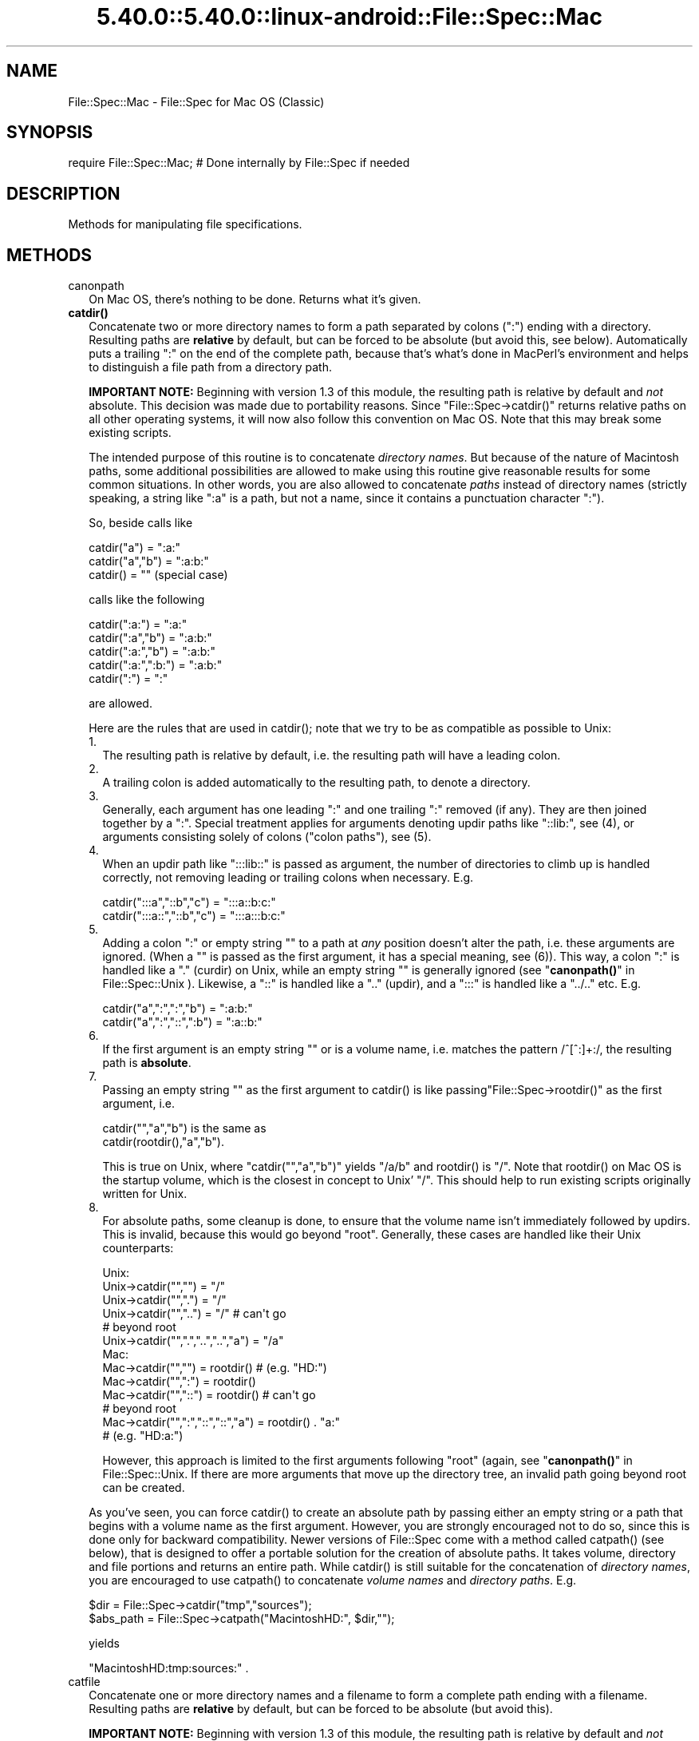 .\" Automatically generated by Pod::Man 5.0102 (Pod::Simple 3.45)
.\"
.\" Standard preamble:
.\" ========================================================================
.de Sp \" Vertical space (when we can't use .PP)
.if t .sp .5v
.if n .sp
..
.de Vb \" Begin verbatim text
.ft CW
.nf
.ne \\$1
..
.de Ve \" End verbatim text
.ft R
.fi
..
.\" \*(C` and \*(C' are quotes in nroff, nothing in troff, for use with C<>.
.ie n \{\
.    ds C` ""
.    ds C' ""
'br\}
.el\{\
.    ds C`
.    ds C'
'br\}
.\"
.\" Escape single quotes in literal strings from groff's Unicode transform.
.ie \n(.g .ds Aq \(aq
.el       .ds Aq '
.\"
.\" If the F register is >0, we'll generate index entries on stderr for
.\" titles (.TH), headers (.SH), subsections (.SS), items (.Ip), and index
.\" entries marked with X<> in POD.  Of course, you'll have to process the
.\" output yourself in some meaningful fashion.
.\"
.\" Avoid warning from groff about undefined register 'F'.
.de IX
..
.nr rF 0
.if \n(.g .if rF .nr rF 1
.if (\n(rF:(\n(.g==0)) \{\
.    if \nF \{\
.        de IX
.        tm Index:\\$1\t\\n%\t"\\$2"
..
.        if !\nF==2 \{\
.            nr % 0
.            nr F 2
.        \}
.    \}
.\}
.rr rF
.\" ========================================================================
.\"
.IX Title "5.40.0::5.40.0::linux-android::File::Spec::Mac 3"
.TH 5.40.0::5.40.0::linux-android::File::Spec::Mac 3 2024-12-13 "perl v5.40.0" "Perl Programmers Reference Guide"
.\" For nroff, turn off justification.  Always turn off hyphenation; it makes
.\" way too many mistakes in technical documents.
.if n .ad l
.nh
.SH NAME
File::Spec::Mac \- File::Spec for Mac OS (Classic)
.SH SYNOPSIS
.IX Header "SYNOPSIS"
.Vb 1
\& require File::Spec::Mac; # Done internally by File::Spec if needed
.Ve
.SH DESCRIPTION
.IX Header "DESCRIPTION"
Methods for manipulating file specifications.
.SH METHODS
.IX Header "METHODS"
.IP canonpath 2
.IX Item "canonpath"
On Mac OS, there's nothing to be done. Returns what it's given.
.IP \fBcatdir()\fR 2
.IX Item "catdir()"
Concatenate two or more directory names to form a path separated by colons
(":") ending with a directory. Resulting paths are \fBrelative\fR by default,
but can be forced to be absolute (but avoid this, see below). Automatically
puts a trailing ":" on the end of the complete path, because that's what's
done in MacPerl's environment and helps to distinguish a file path from a
directory path.
.Sp
\&\fBIMPORTANT NOTE:\fR Beginning with version 1.3 of this module, the resulting
path is relative by default and \fInot\fR absolute. This decision was made due
to portability reasons. Since \f(CW\*(C`File::Spec\->catdir()\*(C'\fR returns relative paths
on all other operating systems, it will now also follow this convention on Mac
OS. Note that this may break some existing scripts.
.Sp
The intended purpose of this routine is to concatenate \fIdirectory names\fR.
But because of the nature of Macintosh paths, some additional possibilities
are allowed to make using this routine give reasonable results for some
common situations. In other words, you are also allowed to concatenate
\&\fIpaths\fR instead of directory names (strictly speaking, a string like ":a"
is a path, but not a name, since it contains a punctuation character ":").
.Sp
So, beside calls like
.Sp
.Vb 3
\&    catdir("a") = ":a:"
\&    catdir("a","b") = ":a:b:"
\&    catdir() = ""                    (special case)
.Ve
.Sp
calls like the following
.Sp
.Vb 5
\&    catdir(":a:") = ":a:"
\&    catdir(":a","b") = ":a:b:"
\&    catdir(":a:","b") = ":a:b:"
\&    catdir(":a:",":b:") = ":a:b:"
\&    catdir(":") = ":"
.Ve
.Sp
are allowed.
.Sp
Here are the rules that are used in \f(CWcatdir()\fR; note that we try to be as
compatible as possible to Unix:
.RS 2
.IP 1. 2
The resulting path is relative by default, i.e. the resulting path will have a
leading colon.
.IP 2. 2
A trailing colon is added automatically to the resulting path, to denote a
directory.
.IP 3. 2
Generally, each argument has one leading ":" and one trailing ":"
removed (if any). They are then joined together by a ":". Special
treatment applies for arguments denoting updir paths like "::lib:",
see (4), or arguments consisting solely of colons ("colon paths"),
see (5).
.IP 4. 2
When an updir path like ":::lib::" is passed as argument, the number
of directories to climb up is handled correctly, not removing leading
or trailing colons when necessary. E.g.
.Sp
.Vb 2
\&    catdir(":::a","::b","c")    = ":::a::b:c:"
\&    catdir(":::a::","::b","c")  = ":::a:::b:c:"
.Ve
.IP 5. 2
Adding a colon ":" or empty string "" to a path at \fIany\fR position
doesn't alter the path, i.e. these arguments are ignored. (When a ""
is passed as the first argument, it has a special meaning, see
(6)). This way, a colon ":" is handled like a "." (curdir) on Unix,
while an empty string "" is generally ignored (see
"\fBcanonpath()\fR" in File::Spec::Unix ). Likewise, a "::" is handled like a ".."
(updir), and a ":::" is handled like a "../.." etc.  E.g.
.Sp
.Vb 2
\&    catdir("a",":",":","b")   = ":a:b:"
\&    catdir("a",":","::",":b") = ":a::b:"
.Ve
.IP 6. 2
If the first argument is an empty string "" or is a volume name, i.e. matches
the pattern /^[^:]+:/, the resulting path is \fBabsolute\fR.
.IP 7. 2
Passing an empty string "" as the first argument to \f(CWcatdir()\fR is
like passing\f(CW\*(C`File::Spec\->rootdir()\*(C'\fR as the first argument, i.e.
.Sp
.Vb 1
\&    catdir("","a","b")          is the same as
\&
\&    catdir(rootdir(),"a","b").
.Ve
.Sp
This is true on Unix, where \f(CW\*(C`catdir("","a","b")\*(C'\fR yields "/a/b" and
\&\f(CWrootdir()\fR is "/". Note that \f(CWrootdir()\fR on Mac OS is the startup
volume, which is the closest in concept to Unix' "/". This should help
to run existing scripts originally written for Unix.
.IP 8. 2
For absolute paths, some cleanup is done, to ensure that the volume
name isn't immediately followed by updirs. This is invalid, because
this would go beyond "root". Generally, these cases are handled like
their Unix counterparts:
.Sp
.Vb 10
\& Unix:
\&    Unix\->catdir("","")                 =  "/"
\&    Unix\->catdir("",".")                =  "/"
\&    Unix\->catdir("","..")               =  "/"        # can\*(Aqt go
\&                                                      # beyond root
\&    Unix\->catdir("",".","..","..","a")  =  "/a"
\& Mac:
\&    Mac\->catdir("","")                  =  rootdir()  # (e.g. "HD:")
\&    Mac\->catdir("",":")                 =  rootdir()
\&    Mac\->catdir("","::")                =  rootdir()  # can\*(Aqt go
\&                                                      # beyond root
\&    Mac\->catdir("",":","::","::","a")   =  rootdir() . "a:"
\&                                                    # (e.g. "HD:a:")
.Ve
.Sp
However, this approach is limited to the first arguments following
"root" (again, see "\fBcanonpath()\fR" in File::Spec::Unix. If there are more
arguments that move up the directory tree, an invalid path going
beyond root can be created.
.RE
.RS 2
.Sp
As you've seen, you can force \f(CWcatdir()\fR to create an absolute path
by passing either an empty string or a path that begins with a volume
name as the first argument. However, you are strongly encouraged not
to do so, since this is done only for backward compatibility. Newer
versions of File::Spec come with a method called \f(CWcatpath()\fR (see
below), that is designed to offer a portable solution for the creation
of absolute paths.  It takes volume, directory and file portions and
returns an entire path. While \f(CWcatdir()\fR is still suitable for the
concatenation of \fIdirectory names\fR, you are encouraged to use
\&\f(CWcatpath()\fR to concatenate \fIvolume names\fR and \fIdirectory
paths\fR. E.g.
.Sp
.Vb 2
\&    $dir      = File::Spec\->catdir("tmp","sources");
\&    $abs_path = File::Spec\->catpath("MacintoshHD:", $dir,"");
.Ve
.Sp
yields
.Sp
.Vb 1
\&    "MacintoshHD:tmp:sources:" .
.Ve
.RE
.IP catfile 2
.IX Item "catfile"
Concatenate one or more directory names and a filename to form a
complete path ending with a filename. Resulting paths are \fBrelative\fR
by default, but can be forced to be absolute (but avoid this).
.Sp
\&\fBIMPORTANT NOTE:\fR Beginning with version 1.3 of this module, the
resulting path is relative by default and \fInot\fR absolute. This
decision was made due to portability reasons. Since
\&\f(CW\*(C`File::Spec\->catfile()\*(C'\fR returns relative paths on all other
operating systems, it will now also follow this convention on Mac OS.
Note that this may break some existing scripts.
.Sp
The last argument is always considered to be the file portion. Since
\&\f(CWcatfile()\fR uses \f(CWcatdir()\fR (see above) for the concatenation of the
directory portions (if any), the following with regard to relative and
absolute paths is true:
.Sp
.Vb 2
\&    catfile("")     = ""
\&    catfile("file") = "file"
.Ve
.Sp
but
.Sp
.Vb 3
\&    catfile("","")        = rootdir()         # (e.g. "HD:")
\&    catfile("","file")    = rootdir() . file  # (e.g. "HD:file")
\&    catfile("HD:","file") = "HD:file"
.Ve
.Sp
This means that \f(CWcatdir()\fR is called only when there are two or more
arguments, as one might expect.
.Sp
Note that the leading ":" is removed from the filename, so that
.Sp
.Vb 1
\&    catfile("a","b","file")  = ":a:b:file"    and
\&
\&    catfile("a","b",":file") = ":a:b:file"
.Ve
.Sp
give the same answer.
.Sp
To concatenate \fIvolume names\fR, \fIdirectory paths\fR and \fIfilenames\fR,
you are encouraged to use \f(CWcatpath()\fR (see below).
.IP curdir 2
.IX Item "curdir"
Returns a string representing the current directory. On Mac OS, this is ":".
.IP devnull 2
.IX Item "devnull"
Returns a string representing the null device. On Mac OS, this is "Dev:Null".
.IP rootdir 2
.IX Item "rootdir"
Returns the empty string.  Mac OS has no real root directory.
.IP tmpdir 2
.IX Item "tmpdir"
Returns the contents of \f(CW$ENV\fR{TMPDIR}, if that directory exits or the
current working directory otherwise. Under MacPerl, \f(CW$ENV\fR{TMPDIR} will
contain a path like "MacintoshHD:Temporary Items:", which is a hidden
directory on your startup volume.
.IP updir 2
.IX Item "updir"
Returns a string representing the parent directory. On Mac OS, this is "::".
.IP file_name_is_absolute 2
.IX Item "file_name_is_absolute"
Takes as argument a path and returns true, if it is an absolute path.
If the path has a leading ":", it's a relative path. Otherwise, it's an
absolute path, unless the path doesn't contain any colons, i.e. it's a name
like "a". In this particular case, the path is considered to be relative
(i.e. it is considered to be a filename). Use ":" in the appropriate place
in the path if you want to distinguish unambiguously. As a special case,
the filename '' is always considered to be absolute. Note that with version
1.2 of File::Spec::Mac, this does no longer consult the local filesystem.
.Sp
E.g.
.Sp
.Vb 5
\&    File::Spec\->file_name_is_absolute("a");         # false (relative)
\&    File::Spec\->file_name_is_absolute(":a:b:");     # false (relative)
\&    File::Spec\->file_name_is_absolute("MacintoshHD:");
\&                                                    # true (absolute)
\&    File::Spec\->file_name_is_absolute("");          # true (absolute)
.Ve
.IP path 2
.IX Item "path"
Returns the null list for the MacPerl application, since the concept is
usually meaningless under Mac OS. But if you're using the MacPerl tool under
MPW, it gives back \f(CW$ENV\fR{Commands} suitably split, as is done in
:lib:ExtUtils:MM_Mac.pm.
.IP splitpath 2
.IX Item "splitpath"
.Vb 3
\&    ($volume,$directories,$file) = File::Spec\->splitpath( $path );
\&    ($volume,$directories,$file) = File::Spec\->splitpath( $path,
\&                                                          $no_file );
.Ve
.Sp
Splits a path into volume, directory, and filename portions.
.Sp
On Mac OS, assumes that the last part of the path is a filename unless
\&\f(CW$no_file\fR is true or a trailing separator ":" is present.
.Sp
The volume portion is always returned with a trailing ":". The directory portion
is always returned with a leading (to denote a relative path) and a trailing ":"
(to denote a directory). The file portion is always returned \fIwithout\fR a leading ":".
Empty portions are returned as empty string ''.
.Sp
The results can be passed to \f(CWcatpath()\fR to get back a path equivalent to
(usually identical to) the original path.
.IP splitdir 2
.IX Item "splitdir"
The opposite of \f(CWcatdir()\fR.
.Sp
.Vb 1
\&    @dirs = File::Spec\->splitdir( $directories );
.Ve
.Sp
\&\f(CW$directories\fR should be only the directory portion of the path on systems
that have the concept of a volume or that have path syntax that differentiates
files from directories. Consider using \f(CWsplitpath()\fR otherwise.
.Sp
Unlike just splitting the directories on the separator, empty directory names
(\f(CW""\fR) can be returned. Since \f(CWcatdir()\fR on Mac OS always appends a trailing
colon to distinguish a directory path from a file path, a single trailing colon
will be ignored, i.e. there's no empty directory name after it.
.Sp
Hence, on Mac OS, both
.Sp
.Vb 2
\&    File::Spec\->splitdir( ":a:b::c:" );    and
\&    File::Spec\->splitdir( ":a:b::c" );
.Ve
.Sp
yield:
.Sp
.Vb 1
\&    ( "a", "b", "::", "c")
.Ve
.Sp
while
.Sp
.Vb 1
\&    File::Spec\->splitdir( ":a:b::c::" );
.Ve
.Sp
yields:
.Sp
.Vb 1
\&    ( "a", "b", "::", "c", "::")
.Ve
.IP catpath 2
.IX Item "catpath"
.Vb 1
\&    $path = File::Spec\->catpath($volume,$directory,$file);
.Ve
.Sp
Takes volume, directory and file portions and returns an entire path. On Mac OS,
\&\f(CW$volume\fR, \f(CW$directory\fR and \f(CW$file\fR are concatenated.  A ':' is inserted if need be. You
may pass an empty string for each portion. If all portions are empty, the empty
string is returned. If \f(CW$volume\fR is empty, the result will be a relative path,
beginning with a ':'. If \f(CW$volume\fR and \f(CW$directory\fR are empty, a leading ":" (if any)
is removed form \f(CW$file\fR and the remainder is returned. If \f(CW$file\fR is empty, the
resulting path will have a trailing ':'.
.IP abs2rel 2
.IX Item "abs2rel"
Takes a destination path and an optional base path and returns a relative path
from the base path to the destination path:
.Sp
.Vb 2
\&    $rel_path = File::Spec\->abs2rel( $path ) ;
\&    $rel_path = File::Spec\->abs2rel( $path, $base ) ;
.Ve
.Sp
Note that both paths are assumed to have a notation that distinguishes a
directory path (with trailing ':') from a file path (without trailing ':').
.Sp
If \f(CW$base\fR is not present or '', then the current working directory is used.
If \f(CW$base\fR is relative, then it is converted to absolute form using \f(CWrel2abs()\fR.
This means that it is taken to be relative to the current working directory.
.Sp
If \f(CW$path\fR and \f(CW$base\fR appear to be on two different volumes, we will not
attempt to resolve the two paths, and we will instead simply return
\&\f(CW$path\fR.  Note that previous versions of this module ignored the volume
of \f(CW$base\fR, which resulted in garbage results part of the time.
.Sp
If \f(CW$base\fR doesn't have a trailing colon, the last element of \f(CW$base\fR is
assumed to be a filename.  This filename is ignored.  Otherwise all path
components are assumed to be directories.
.Sp
If \f(CW$path\fR is relative, it is converted to absolute form using \f(CWrel2abs()\fR.
This means that it is taken to be relative to the current working directory.
.Sp
Based on code written by Shigio Yamaguchi.
.IP rel2abs 2
.IX Item "rel2abs"
Converts a relative path to an absolute path:
.Sp
.Vb 2
\&    $abs_path = File::Spec\->rel2abs( $path ) ;
\&    $abs_path = File::Spec\->rel2abs( $path, $base ) ;
.Ve
.Sp
Note that both paths are assumed to have a notation that distinguishes a
directory path (with trailing ':') from a file path (without trailing ':').
.Sp
If \f(CW$base\fR is not present or '', then \f(CW$base\fR is set to the current working
directory. If \f(CW$base\fR is relative, then it is converted to absolute form
using \f(CWrel2abs()\fR. This means that it is taken to be relative to the
current working directory.
.Sp
If \f(CW$base\fR doesn't have a trailing colon, the last element of \f(CW$base\fR is
assumed to be a filename.  This filename is ignored.  Otherwise all path
components are assumed to be directories.
.Sp
If \f(CW$path\fR is already absolute, it is returned and \f(CW$base\fR is ignored.
.Sp
Based on code written by Shigio Yamaguchi.
.SH AUTHORS
.IX Header "AUTHORS"
See the authors list in \fIFile::Spec\fR. Mac OS support by Paul Schinder
<schinder@pobox.com> and Thomas Wegner <wegner_thomas@yahoo.com>.
.SH COPYRIGHT
.IX Header "COPYRIGHT"
Copyright (c) 2004 by the Perl 5 Porters.  All rights reserved.
.PP
This program is free software; you can redistribute it and/or modify
it under the same terms as Perl itself.
.SH "SEE ALSO"
.IX Header "SEE ALSO"
See File::Spec and File::Spec::Unix.  This package overrides the
implementation of these methods, not the semantics.
